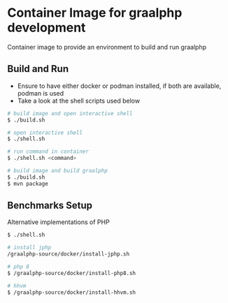 * Container Image for graalphp development

Container image to provide an environment to build and run graalphp

** Build and Run
- Ensure to have either docker or podman installed, if both are
  available, podman is used
- Take a look at the shell scripts used below

#+begin_src sh
# build image and open interactive shell
$ ./build.sh

# open interactive shell
$ ./shell.sh

# run command in container
$ ./shell.sh <command>

# build image and build graalphp
$ ./build.sh
$ mvn package
#+end_src


** Benchmarks Setup
Alternative implementations of PHP

#+begin_src sh
$ ./shell.sh

# install jphp
/graalphp-source/docker/install-jphp.sh

# php 8
$ /graalphp-source/docker/install-php8.sh

# hhvm
$ /graalphp-source/docker/install-hhvm.sh
#+end_src
